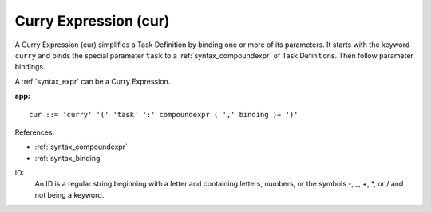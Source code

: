.. _syntax_cur:

Curry Expression (cur)
======================

A Curry Expression (cur) simplifies a Task Definition by binding one or more
of its parameters. It starts with the keyword ``curry`` and binds the special parameter
``task`` to a :ref:`syntax_compoundexpr` of Task Definitions. Then follow parameter
bindings.

A :ref:`syntax_expr` can be a Curry Expression.

**app:**

.. image:: img/cur.png

::

    cur ::= 'curry' '(' 'task' ':' compoundexpr ( ',' binding )+ ')'
    
References:

- :ref:`syntax_compoundexpr`
- :ref:`syntax_binding`

ID:
   An ID is a regular string beginning with a letter and containing letters,
   numbers, or the symbols -, _, +, \*, or / and not being a keyword.


